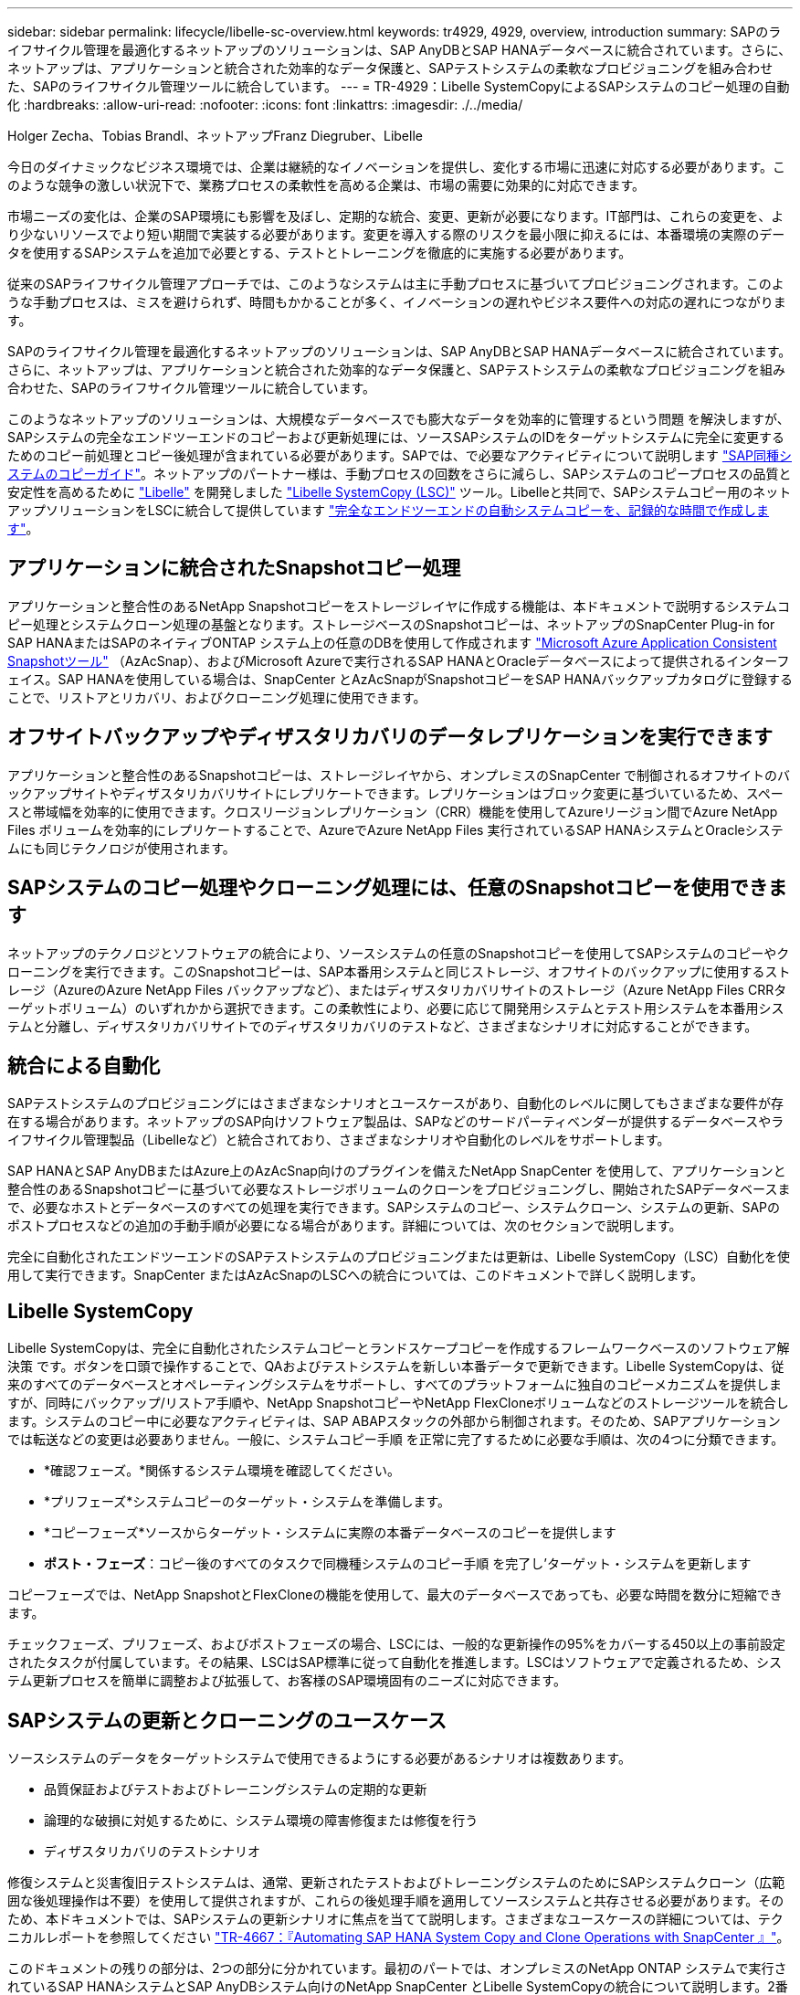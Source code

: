 ---
sidebar: sidebar 
permalink: lifecycle/libelle-sc-overview.html 
keywords: tr4929, 4929, overview, introduction 
summary: SAPのライフサイクル管理を最適化するネットアップのソリューションは、SAP AnyDBとSAP HANAデータベースに統合されています。さらに、ネットアップは、アプリケーションと統合された効率的なデータ保護と、SAPテストシステムの柔軟なプロビジョニングを組み合わせた、SAPのライフサイクル管理ツールに統合しています。 
---
= TR-4929：Libelle SystemCopyによるSAPシステムのコピー処理の自動化
:hardbreaks:
:allow-uri-read: 
:nofooter: 
:icons: font
:linkattrs: 
:imagesdir: ./../media/


Holger Zecha、Tobias Brandl、ネットアップFranz Diegruber、Libelle

今日のダイナミックなビジネス環境では、企業は継続的なイノベーションを提供し、変化する市場に迅速に対応する必要があります。このような競争の激しい状況下で、業務プロセスの柔軟性を高める企業は、市場の需要に効果的に対応できます。

市場ニーズの変化は、企業のSAP環境にも影響を及ぼし、定期的な統合、変更、更新が必要になります。IT部門は、これらの変更を、より少ないリソースでより短い期間で実装する必要があります。変更を導入する際のリスクを最小限に抑えるには、本番環境の実際のデータを使用するSAPシステムを追加で必要とする、テストとトレーニングを徹底的に実施する必要があります。

従来のSAPライフサイクル管理アプローチでは、このようなシステムは主に手動プロセスに基づいてプロビジョニングされます。このような手動プロセスは、ミスを避けられず、時間もかかることが多く、イノベーションの遅れやビジネス要件への対応の遅れにつながります。

SAPのライフサイクル管理を最適化するネットアップのソリューションは、SAP AnyDBとSAP HANAデータベースに統合されています。さらに、ネットアップは、アプリケーションと統合された効率的なデータ保護と、SAPテストシステムの柔軟なプロビジョニングを組み合わせた、SAPのライフサイクル管理ツールに統合しています。

このようなネットアップのソリューションは、大規模なデータベースでも膨大なデータを効率的に管理するという問題 を解決しますが、SAPシステムの完全なエンドツーエンドのコピーおよび更新処理には、ソースSAPシステムのIDをターゲットシステムに完全に変更するためのコピー前処理とコピー後処理が含まれている必要があります。SAPでは、で必要なアクティビティについて説明します https://help.sap.com/viewer/6ffd9a3438944dc39dfe288d758a2ed5/LATEST/en-US/f6abb90a62aa4695bb96871a89287704.html["SAP同種システムのコピーガイド"^]。ネットアップのパートナー様は、手動プロセスの回数をさらに減らし、SAPシステムのコピープロセスの品質と安定性を高めるために https://www.libelle.com["Libelle"^] を開発しました https://www.libelle.com/products/systemcopy["Libelle SystemCopy (LSC)"^] ツール。Libelleと共同で、SAPシステムコピー用のネットアップソリューションをLSCに統合して提供しています https://www.youtube.com/watch?v=wAFyA_WbNm4["完全なエンドツーエンドの自動システムコピーを、記録的な時間で作成します"^]。



== アプリケーションに統合されたSnapshotコピー処理

アプリケーションと整合性のあるNetApp Snapshotコピーをストレージレイヤに作成する機能は、本ドキュメントで説明するシステムコピー処理とシステムクローン処理の基盤となります。ストレージベースのSnapshotコピーは、ネットアップのSnapCenter Plug-in for SAP HANAまたはSAPのネイティブONTAP システム上の任意のDBを使用して作成されます https://docs.microsoft.com/en-us/azure/azure-netapp-files/azacsnap-introduction["Microsoft Azure Application Consistent Snapshotツール"^] （AzAcSnap）、およびMicrosoft Azureで実行されるSAP HANAとOracleデータベースによって提供されるインターフェイス。SAP HANAを使用している場合は、SnapCenter とAzAcSnapがSnapshotコピーをSAP HANAバックアップカタログに登録することで、リストアとリカバリ、およびクローニング処理に使用できます。



== オフサイトバックアップやディザスタリカバリのデータレプリケーションを実行できます

アプリケーションと整合性のあるSnapshotコピーは、ストレージレイヤから、オンプレミスのSnapCenter で制御されるオフサイトのバックアップサイトやディザスタリカバリサイトにレプリケートできます。レプリケーションはブロック変更に基づいているため、スペースと帯域幅を効率的に使用できます。クロスリージョンレプリケーション（CRR）機能を使用してAzureリージョン間でAzure NetApp Files ボリュームを効率的にレプリケートすることで、AzureでAzure NetApp Files 実行されているSAP HANAシステムとOracleシステムにも同じテクノロジが使用されます。



== SAPシステムのコピー処理やクローニング処理には、任意のSnapshotコピーを使用できます

ネットアップのテクノロジとソフトウェアの統合により、ソースシステムの任意のSnapshotコピーを使用してSAPシステムのコピーやクローニングを実行できます。このSnapshotコピーは、SAP本番用システムと同じストレージ、オフサイトのバックアップに使用するストレージ（AzureのAzure NetApp Files バックアップなど）、またはディザスタリカバリサイトのストレージ（Azure NetApp Files CRRターゲットボリューム）のいずれかから選択できます。この柔軟性により、必要に応じて開発用システムとテスト用システムを本番用システムと分離し、ディザスタリカバリサイトでのディザスタリカバリのテストなど、さまざまなシナリオに対応することができます。



== 統合による自動化

SAPテストシステムのプロビジョニングにはさまざまなシナリオとユースケースがあり、自動化のレベルに関してもさまざまな要件が存在する場合があります。ネットアップのSAP向けソフトウェア製品は、SAPなどのサードパーティベンダーが提供するデータベースやライフサイクル管理製品（Libelleなど）と統合されており、さまざまなシナリオや自動化のレベルをサポートします。

SAP HANAとSAP AnyDBまたはAzure上のAzAcSnap向けのプラグインを備えたNetApp SnapCenter を使用して、アプリケーションと整合性のあるSnapshotコピーに基づいて必要なストレージボリュームのクローンをプロビジョニングし、開始されたSAPデータベースまで、必要なホストとデータベースのすべての処理を実行できます。SAPシステムのコピー、システムクローン、システムの更新、SAPのポストプロセスなどの追加の手動手順が必要になる場合があります。詳細については、次のセクションで説明します。

完全に自動化されたエンドツーエンドのSAPテストシステムのプロビジョニングまたは更新は、Libelle SystemCopy（LSC）自動化を使用して実行できます。SnapCenter またはAzAcSnapのLSCへの統合については、このドキュメントで詳しく説明します。



== Libelle SystemCopy

Libelle SystemCopyは、完全に自動化されたシステムコピーとランドスケープコピーを作成するフレームワークベースのソフトウェア解決策 です。ボタンを口頭で操作することで、QAおよびテストシステムを新しい本番データで更新できます。Libelle SystemCopyは、従来のすべてのデータベースとオペレーティングシステムをサポートし、すべてのプラットフォームに独自のコピーメカニズムを提供しますが、同時にバックアップ/リストア手順や、NetApp SnapshotコピーやNetApp FlexCloneボリュームなどのストレージツールを統合します。システムのコピー中に必要なアクティビティは、SAP ABAPスタックの外部から制御されます。そのため、SAPアプリケーションでは転送などの変更は必要ありません。一般に、システムコピー手順 を正常に完了するために必要な手順は、次の4つに分類できます。

* *確認フェーズ。*関係するシステム環境を確認してください。
* *プリフェーズ*システムコピーのターゲット・システムを準備します。
* *コピーフェーズ*ソースからターゲット・システムに実際の本番データベースのコピーを提供します
* *ポスト・フェーズ*：コピー後のすべてのタスクで同機種システムのコピー手順 を完了し'ターゲット・システムを更新します


コピーフェーズでは、NetApp SnapshotとFlexCloneの機能を使用して、最大のデータベースであっても、必要な時間を数分に短縮できます。

チェックフェーズ、プリフェーズ、およびポストフェーズの場合、LSCには、一般的な更新操作の95%をカバーする450以上の事前設定されたタスクが付属しています。その結果、LSCはSAP標準に従って自動化を推進します。LSCはソフトウェアで定義されるため、システム更新プロセスを簡単に調整および拡張して、お客様のSAP環境固有のニーズに対応できます。



== SAPシステムの更新とクローニングのユースケース

ソースシステムのデータをターゲットシステムで使用できるようにする必要があるシナリオは複数あります。

* 品質保証およびテストおよびトレーニングシステムの定期的な更新
* 論理的な破損に対処するために、システム環境の障害修復または修復を行う
* ディザスタリカバリのテストシナリオ


修復システムと災害復旧テストシステムは、通常、更新されたテストおよびトレーニングシステムのためにSAPシステムクローン（広範囲な後処理操作は不要）を使用して提供されますが、これらの後処理手順を適用してソースシステムと共存させる必要があります。そのため、本ドキュメントでは、SAPシステムの更新シナリオに焦点を当てて説明します。さまざまなユースケースの詳細については、テクニカルレポートを参照してください https://docs.netapp.com/us-en/netapp-solutions-sap/lifecycle/sc-copy-clone-introduction.html["TR-4667：『Automating SAP HANA System Copy and Clone Operations with SnapCenter 』"^]。

このドキュメントの残りの部分は、2つの部分に分かれています。最初のパートでは、オンプレミスのNetApp ONTAP システムで実行されているSAP HANAシステムとSAP AnyDBシステム向けのNetApp SnapCenter とLibelle SystemCopyの統合について説明します。2番目のパートでは、Microsoft Azureで実行されているSAP HANAシステム用のLSCと、提供されているAzure NetApp Files とのAzAcSnapの統合について説明します。ONTAP テクノロジの基盤は同じですが、Azure NetApp Files は、ネイティブONTAP インストールとは異なるインターフェイスとツールの統合（AzAcSnapなど）を提供します。

link:libelle-sc-sap-hana-system-refresh-with-lsc-and-snapcenter.html["次の例：LSCとSnapCenter でSAP HANAシステムが更新されます。"]
